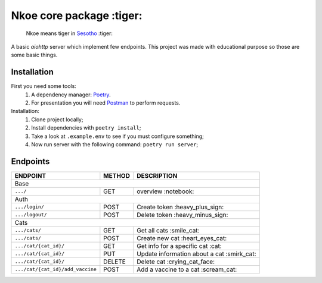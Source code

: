 =========================
Nkoe core package :tiger:
=========================

    Nkoe means tiger in `Sesotho`_ :tiger:

|python| |flake8| |poetry|

A basic `aiohttp` server which implement few endpoints. This project was made with educational purpose so those are some basic things.

Installation
------------
First you need some tools:
    1. A dependency manager: `Poetry`_.
    2. For presentation you will need `Postman`_ to perform requests.

Installation:
    1. Clone project locally;
    2. Install dependencies with ``poetry install``;
    3. Take a look at ``.example.env`` to see if you must configure something;
    4. Now run server with the following command: ``poetry run server``;

Endpoints
---------
=====================================  ========  ============================================
  ENDPOINT                              METHOD               DESCRIPTION
=====================================  ========  ============================================
  Base
---------------------------------------------------------------------------------------------
  ``.../``                               GET             overview :notebook:
  Auth
---------------------------------------------------------------------------------------------
  ``.../login/``                         POST          Create token :heavy_plus_sign:
  ``.../logout/``                        POST         Delete token :heavy_minus_sign:
  Cats
---------------------------------------------------------------------------------------------
  ``.../cats/``                          GET            Get all cats :smile_cat:
  ``.../cats/``                          POST        Create new cat :heart_eyes_cat:
  ``.../cat/{cat_id}/``                  GET        Get info for a specific cat :cat:
  ``.../cat/{cat_id}/``                  PUT      Update information about a cat :smirk_cat:
  ``.../cat/{cat_id}/``                 DELETE      Delete cat :crying_cat_face:
  ``.../cat/{cat_id}/add_vaccine``       POST       Add a vaccine to a cat :scream_cat:
=====================================  ========  ============================================

.. _Sesotho: https://en.wikipedia.org/wiki/Sotho_language
.. _Poetry: https://github.com/sdispater/poetry
.. _Postman: https://www.getpostman.com

.. |python| image:: https://img.shields.io/badge/python-3.7.x-blue.svg
    :alt: Python 3.7.x
.. |flake8| image:: https://img.shields.io/badge/code_style-flake8-brightgreen.svg
    :alt: Flake8
.. |poetry| image:: https://img.shields.io/badge/dependency_manager-poetry-blueviolet.svg
    :alt: Poetry
